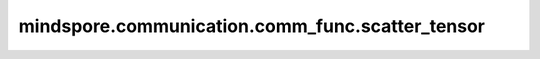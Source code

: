 mindspore.communication.comm_func.scatter_tensor
================================================

.. py:function:: mindspore.communication.comm_func.scatter_tensor(tensor, src=0, group=GlobalComm.WORLD_COMM_GROUP)

    对输入张量进行均匀散射到通信域的卡上。

    .. note::
        该接口和 `pytoch.distributed.scatter` 存在行为差异。该接口只支持Tensor输入，且只支持均匀切分。
        只有源为src的进程(全局的进程编号)才会将输入张量作为散射源。
        当前支持PyNative模式，不支持Graph模式。

    参数：
        - **tensor** (Tensor) - 输入待散射的Tensor。Tensor的shape为 :math:`(x_1, x_2, ..., x_R)` 。
        - **src** (int，可选) - 表示发送源的进程编号。只有该进程会发送散射源张量。默认值：0。
        - **group** (str，可选) - 表示通信域。默认值： ``GlobalComm.WORLD_COMM_GROUP`` 。

    返回：
        Tensor，即 :math:`(x_1/src, x_2, ..., x_R)` 。
        Tensor第0维等于输入数据第0维除以 `src`，其他维度相同。

    异常：
        - **TypeError** - 首个输入的数据类型不为Tensor，`op` 或 `group` 不是str。
        - **RuntimeError** - 如果目标设备无效，或者后端无效，或者分布式初始化失败。

    样例：

    .. note::
        .. include:: ../ops/mindspore.ops.comm_note.rst

        该样例需要在多卡环境下运行。
